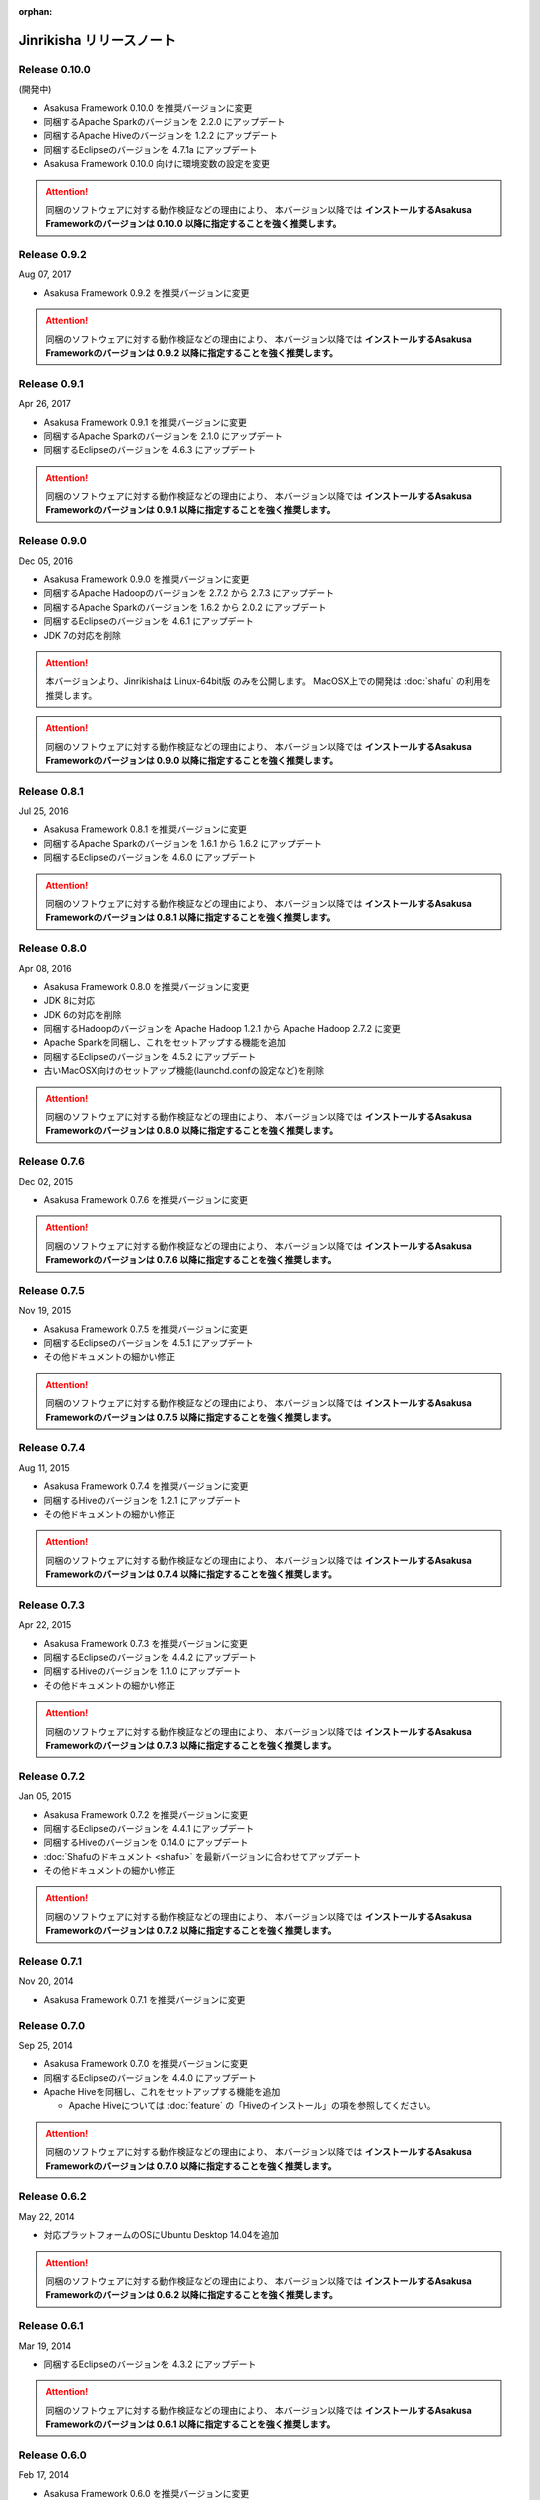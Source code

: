 :orphan:

=========================
Jinrikisha リリースノート
=========================

Release 0.10.0
==============

(開発中)

* Asakusa Framework 0.10.0 を推奨バージョンに変更
* 同梱するApache Sparkのバージョンを 2.2.0 にアップデート
* 同梱するApache Hiveのバージョンを 1.2.2 にアップデート
* 同梱するEclipseのバージョンを 4.7.1a にアップデート
* Asakusa Framework 0.10.0 向けに環境変数の設定を変更

..  attention::
    同梱のソフトウェアに対する動作検証などの理由により、 本バージョン以降では **インストールするAsakusa Frameworkのバージョンは 0.10.0 以降に指定することを強く推奨します。**

Release 0.9.2
=============

Aug 07, 2017

* Asakusa Framework 0.9.2 を推奨バージョンに変更

..  attention::
    同梱のソフトウェアに対する動作検証などの理由により、 本バージョン以降では **インストールするAsakusa Frameworkのバージョンは 0.9.2 以降に指定することを強く推奨します。**

Release 0.9.1
=============

Apr 26, 2017

* Asakusa Framework 0.9.1 を推奨バージョンに変更
* 同梱するApache Sparkのバージョンを 2.1.0 にアップデート
* 同梱するEclipseのバージョンを 4.6.3 にアップデート

..  attention::
    同梱のソフトウェアに対する動作検証などの理由により、 本バージョン以降では **インストールするAsakusa Frameworkのバージョンは 0.9.1 以降に指定することを強く推奨します。**

Release 0.9.0
=============

Dec 05, 2016

* Asakusa Framework 0.9.0 を推奨バージョンに変更
* 同梱するApache Hadoopのバージョンを 2.7.2 から 2.7.3 にアップデート
* 同梱するApache Sparkのバージョンを 1.6.2 から 2.0.2 にアップデート
* 同梱するEclipseのバージョンを 4.6.1 にアップデート
* JDK 7の対応を削除

..  attention::
    本バージョンより、Jinrikishaは Linux-64bit版 のみを公開します。
    MacOSX上での開発は :doc:`shafu` の利用を推奨します。

..  attention::
    同梱のソフトウェアに対する動作検証などの理由により、 本バージョン以降では **インストールするAsakusa Frameworkのバージョンは 0.9.0 以降に指定することを強く推奨します。**

Release 0.8.1
=============

Jul 25, 2016

* Asakusa Framework 0.8.1 を推奨バージョンに変更
* 同梱するApache Sparkのバージョンを 1.6.1 から 1.6.2 にアップデート
* 同梱するEclipseのバージョンを 4.6.0 にアップデート

..  attention::
    同梱のソフトウェアに対する動作検証などの理由により、 本バージョン以降では **インストールするAsakusa Frameworkのバージョンは 0.8.1 以降に指定することを強く推奨します。**

Release 0.8.0
=============

Apr 08, 2016

* Asakusa Framework 0.8.0 を推奨バージョンに変更
* JDK 8に対応
* JDK 6の対応を削除
* 同梱するHadoopのバージョンを Apache Hadoop 1.2.1 から Apache Hadoop 2.7.2 に変更
* Apache Sparkを同梱し、これをセットアップする機能を追加
* 同梱するEclipseのバージョンを 4.5.2 にアップデート
* 古いMacOSX向けのセットアップ機能(launchd.confの設定など)を削除

..  attention::
    同梱のソフトウェアに対する動作検証などの理由により、 本バージョン以降では **インストールするAsakusa Frameworkのバージョンは 0.8.0 以降に指定することを強く推奨します。**

Release 0.7.6
=============

Dec 02, 2015

* Asakusa Framework 0.7.6 を推奨バージョンに変更

..  attention::
    同梱のソフトウェアに対する動作検証などの理由により、 本バージョン以降では **インストールするAsakusa Frameworkのバージョンは 0.7.6 以降に指定することを強く推奨します。**

Release 0.7.5
=============

Nov 19, 2015

* Asakusa Framework 0.7.5 を推奨バージョンに変更
* 同梱するEclipseのバージョンを 4.5.1 にアップデート
* その他ドキュメントの細かい修正

..  attention::
    同梱のソフトウェアに対する動作検証などの理由により、 本バージョン以降では **インストールするAsakusa Frameworkのバージョンは 0.7.5 以降に指定することを強く推奨します。**

Release 0.7.4
=============

Aug 11, 2015

* Asakusa Framework 0.7.4 を推奨バージョンに変更
* 同梱するHiveのバージョンを 1.2.1 にアップデート
* その他ドキュメントの細かい修正

..  attention::
    同梱のソフトウェアに対する動作検証などの理由により、 本バージョン以降では **インストールするAsakusa Frameworkのバージョンは 0.7.4 以降に指定することを強く推奨します。**

Release 0.7.3
=============

Apr 22, 2015

* Asakusa Framework 0.7.3 を推奨バージョンに変更
* 同梱するEclipseのバージョンを 4.4.2 にアップデート
* 同梱するHiveのバージョンを 1.1.0 にアップデート
* その他ドキュメントの細かい修正

..  attention::
    同梱のソフトウェアに対する動作検証などの理由により、 本バージョン以降では **インストールするAsakusa Frameworkのバージョンは 0.7.3 以降に指定することを強く推奨します。**

Release 0.7.2
=============

Jan 05, 2015

* Asakusa Framework 0.7.2 を推奨バージョンに変更
* 同梱するEclipseのバージョンを 4.4.1 にアップデート
* 同梱するHiveのバージョンを 0.14.0 にアップデート
* :doc:`Shafuのドキュメント <shafu>` を最新バージョンに合わせてアップデート
* その他ドキュメントの細かい修正

..  attention::
    同梱のソフトウェアに対する動作検証などの理由により、 本バージョン以降では **インストールするAsakusa Frameworkのバージョンは 0.7.2 以降に指定することを強く推奨します。**

Release 0.7.1
=============

Nov 20, 2014

* Asakusa Framework 0.7.1 を推奨バージョンに変更

Release 0.7.0
=============

Sep 25, 2014

* Asakusa Framework 0.7.0 を推奨バージョンに変更
* 同梱するEclipseのバージョンを 4.4.0 にアップデート
* Apache Hiveを同梱し、これをセットアップする機能を追加

  * Apache Hiveについては :doc:`feature` の「Hiveのインストール」の項を参照してください。

..  attention::
    同梱のソフトウェアに対する動作検証などの理由により、 本バージョン以降では **インストールするAsakusa Frameworkのバージョンは 0.7.0 以降に指定することを強く推奨します。**

Release 0.6.2
=============

May 22, 2014

* 対応プラットフォームのOSにUbuntu Desktop 14.04を追加

..  attention::
    同梱のソフトウェアに対する動作検証などの理由により、 本バージョン以降では **インストールするAsakusa Frameworkのバージョンは 0.6.2 以降に指定することを強く推奨します。**

Release 0.6.1
=============

Mar 19, 2014

* 同梱するEclipseのバージョンを 4.3.2 にアップデート

..  attention::
    同梱のソフトウェアに対する動作検証などの理由により、 本バージョン以降では **インストールするAsakusa Frameworkのバージョンは 0.6.1 以降に指定することを強く推奨します。**

Release 0.6.0
=============

Feb 17, 2014

* Asakusa Framework 0.6.0 を推奨バージョンに変更
* Asakusa Framework 0.6.0 で変更されたGradleの標準化に合わせた以下の変更
   * 同梱するサンプルアプリケーションをGradleプロジェクトに変更
   * Mavenのセットアップ機能を削除
* 関連プロダクト Shafu のリリース
   * :doc:`shafu`
* 同梱するEclipseのバージョンを 4.3.1 にアップデート
* MacOSX版でOracle JDK7上での利用に対応
* リリースに伴うドキュメント修正

..  attention::
    同梱のソフトウェアに対する動作検証などの理由により、 本バージョン以降では **インストールするAsakusa Frameworkのバージョンは 0.6.0 以降に指定することを強く推奨します。**

Release 0.5.3
=============

Dec 24, 2013

* Asakusa Framework 0.5.3 を推奨バージョンに変更
* OpenJDKのインストールバージョンをJDK 6からJDK 7に変更
* インストール環境に対するJavaの検出ロジックを改善

..  attention::
    同梱のソフトウェアに対する動作検証などの理由により、 本バージョン以降では **インストールするAsakusa Frameworkのバージョンは 0.5.3 以降に指定することを強く推奨します。**


Release 0.5.2
=============

Nov 20, 2013

* Asakusa Framework 0.5.2 を推奨バージョンに変更
* 同梱するHadoopのバージョンを Apache Hadoop 1.1.2 から Apache Hadoop 1.2.1 に変更
* :doc:`introduction/dmdl-editor` のエンハンスに伴うドキュメント修正

..  attention::
    同梱のソフトウェアに対する動作検証などの理由により、 本バージョン以降では **インストールするAsakusa Frameworkのバージョンは 0.5.2 以降に指定することを強く推奨します。**

Release 0.5.0
=============

May 9, 2013

* Asakusa Framework 0.5.0 を推奨バージョンに変更
* 同梱するHadoopディストリビューションをCDH3 Update5からApache Hadoop 1.1.2に変更
* ドキュメントの拡充
* その他ドキュメントの細かい不具合修正

..  attention::
    同梱のソフトウェアに対する動作検証などの理由により、 本バージョン以降では **インストールするAsakusa Frameworkのバージョンは 0.5.0 以降に指定することを強く推奨します。**

Release 0.2.1
=============

Aug 30, 2012

* Asakusa Framework 0.4.0 を推奨バージョンに変更
* 同梱するCDH3のバージョンをUpdate 4 から Update 5 に変更
* アーキタイプカタログファイルをインストールする機能を追加
   * :doc:`offline` を参照
* ドキュメントに関する不具合の修正
* リリースに伴うドキュメント修正

..  attention::
    同梱のソフトウェアに対する動作検証などの理由により、 本バージョン以降では **インストールするAsakusa Frameworkのバージョンは 0.4.0 以降に指定することを強く推奨します。**


Release 0.2.0
=============

May 31, 2012

* Ubuntu Desktop 12.04 上での動作確認
* Ubuntu Desktop 12.04 上でOpenJDKのインストールを行った場合にインストールに失敗する不具合の修正
* Asakusa Framework 0.2.6 を推奨バージョンに変更
* 同梱するCDH3のバージョンをUpdate 2 から Update 4 に変更
* 同梱するMavenのバージョンを 3.0.3 から 3.0.4 に変更
* 同梱するEclipseのバージョンを 3.7.1 から 3.7.2 に変更
* インストール時にaptのインデックスが古いためインストールに失敗することがある不具合の修正
   * インストール時にaptのインデックスを更新する処理を追加
* インストーラ内で使用するyumコマンドのオプションを修正
* Asakusa Frameworkの変更に伴うインストールユーザのパーミッション変更処理を削除 [#]_
   * https://github.com/asakusafw/asakusafw/issues/167
* リリースに伴うドキュメント修正

..  warning::
    .. [#] に伴う修正の影響により、本バージョンでAsakusa Frameworkのインストールバージョンを0.2.5以前に指定した場合、ホームディレクトリのパーミッションの設定にOTHERのREAD権限が付与されていない場合インストールに失敗します。同梱のソフトウェアに対する動作検証などの理由も合わせて、 本バージョン以降では **インストールするAsakusa Frameworkのバージョンは 0.2.6 以降に指定することを強く推奨します。**

----

Release 0.1.0
=============

Feb 3, 2012

* 初版リリース

